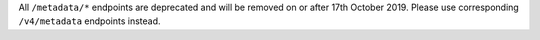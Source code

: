 All ``/metadata/*`` endpoints are deprecated and will be removed on or after 17th October 2019. Please use corresponding ``/v4/metadata`` endpoints instead.
